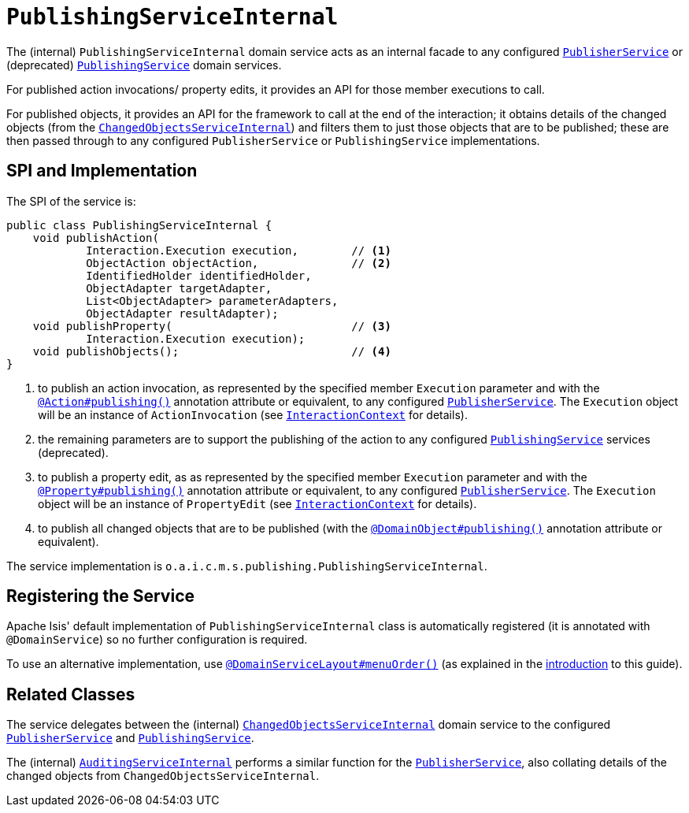 [[_rgfis_persistence-layer_PublishingServiceInternal]]
= `PublishingServiceInternal`
:Notice: Licensed to the Apache Software Foundation (ASF) under one or more contributor license agreements. See the NOTICE file distributed with this work for additional information regarding copyright ownership. The ASF licenses this file to you under the Apache License, Version 2.0 (the "License"); you may not use this file except in compliance with the License. You may obtain a copy of the License at. http://www.apache.org/licenses/LICENSE-2.0 . Unless required by applicable law or agreed to in writing, software distributed under the License is distributed on an "AS IS" BASIS, WITHOUT WARRANTIES OR  CONDITIONS OF ANY KIND, either express or implied. See the License for the specific language governing permissions and limitations under the License.
:_basedir: ../../
:_imagesdir: images/


The (internal) `PublishingServiceInternal` domain service acts as an internal facade to any configured xref:../rgsvc/rgsvc.adoc#_rgsvc_persistence-layer-spi_PublisherService[`PublisherService`] or (deprecated) xref:../rgsvc/rgsvc.adoc#_rgsvc_persistence-layer-spi_PublishingService[`PublishingService`] domain services.

For published action invocations/ property edits, it provides an API for those member executions to call.

For published objects, it provides an API for the framework to call at the end of the interaction; it obtains details of the changed objects (from the xref:../rgfis/rgfis.adoc#_rgfis_persistence-layer_ChangedObjectsServiceInternal[`ChangedObjectsServiceInternal`]) and filters them to just those objects that are to be published; these are then passed through to any configured `PublisherService` or `PublishingService` implementations.


== SPI and Implementation

The SPI of the service is:

[source,java]
----
public class PublishingServiceInternal {
    void publishAction(
            Interaction.Execution execution,        // <1>
            ObjectAction objectAction,              // <2>
            IdentifiedHolder identifiedHolder,
            ObjectAdapter targetAdapter,
            List<ObjectAdapter> parameterAdapters,
            ObjectAdapter resultAdapter);
    void publishProperty(                           // <3>
            Interaction.Execution execution);
    void publishObjects();                          // <4>
}
----
<1> to publish an action invocation, as represented by the specified member `Execution` parameter and with the
xref:../rgant/rgant.adoc#_rgant-Action_publishing[`@Action#publishing()`] annotation attribute or equivalent, to any configured
xref:../rgsvc/rgsvc.adoc#_rgsvc_persistence-layer-spi_PublisherService[`PublisherService`].  The `Execution` object will be an instance of
`ActionInvocation` (see xref:../rgsvc/rgsvc.adoc#_rgsvc_application-layer-api_InteractionContext[`InteractionContext`] for details).
<2> the remaining parameters are to support the publishing of the action to any configured
xref:../rgsvc/rgsvc.adoc#_rgsvc_persistence-layer-spi_PublishingService[`PublishingService`] services (deprecated).
<3> to publish a property edit, as as represented by the specified member `Execution` parameter and with the
xref:../rgant/rgant.adoc#_rgant-Property_publishing[`@Property#publishing()`] annotation attribute or equivalent, to any
configured xref:../rgsvc/rgsvc.adoc#_rgsvc_persistence-layer-spi_PublisherService[`PublisherService`].  The `Execution` object will be an instance
of `PropertyEdit` (see xref:../rgsvc/rgsvc.adoc#_rgsvc_application-layer-api_InteractionContext[`InteractionContext`] for details).
<4> to publish all changed objects that are to be published (with the
xref:../rgant/rgant.adoc#_rgant-DomainObject_publishing[`@DomainObject#publishing()`] annotation attribute or equivalent).


The service implementation is `o.a.i.c.m.s.publishing.PublishingServiceInternal`.



== Registering the Service

Apache Isis' default implementation of `PublishingServiceInternal` class is automatically registered (it is annotated with `@DomainService`) so no further configuration is required.

To use an alternative implementation, use xref:../rgant/rgant.adoc#_rgant-DomainServiceLayout_menuOrder[`@DomainServiceLayout#menuOrder()`] (as explained in the xref:../rgsvc/rgsvc adoc#__rgsvc_intro_overriding-the-services[introduction] to this guide).


== Related Classes

The service delegates between the (internal) xref:../rgfis/rgfis.adoc#_rgfis_persistence-layer_ChangedObjectsServiceInternal[`ChangedObjectsServiceInternal`] domain service to the configured xref:../rgsvc/rgsvc.adoc#_rgsvc_persistence-layer-spi_PublisherService[`PublisherService`] and  xref:../rgsvc/rgsvc.adoc#_rgsvc_persistence-layer-spi_PublishingService[`PublishingService`].

The (internal) xref:../rgfis/rgfis.adoc#_rgfis_persistence-layer_AuditingServiceInternal[`AuditingServiceInternal`] performs a similar function for the xref:../rgsvc/rgsvc.adoc#_rgsvc_persistence-layer-spi_PublisherService[`PublisherService`], also collating details of the changed objects from `ChangedObjectsServiceInternal`.

